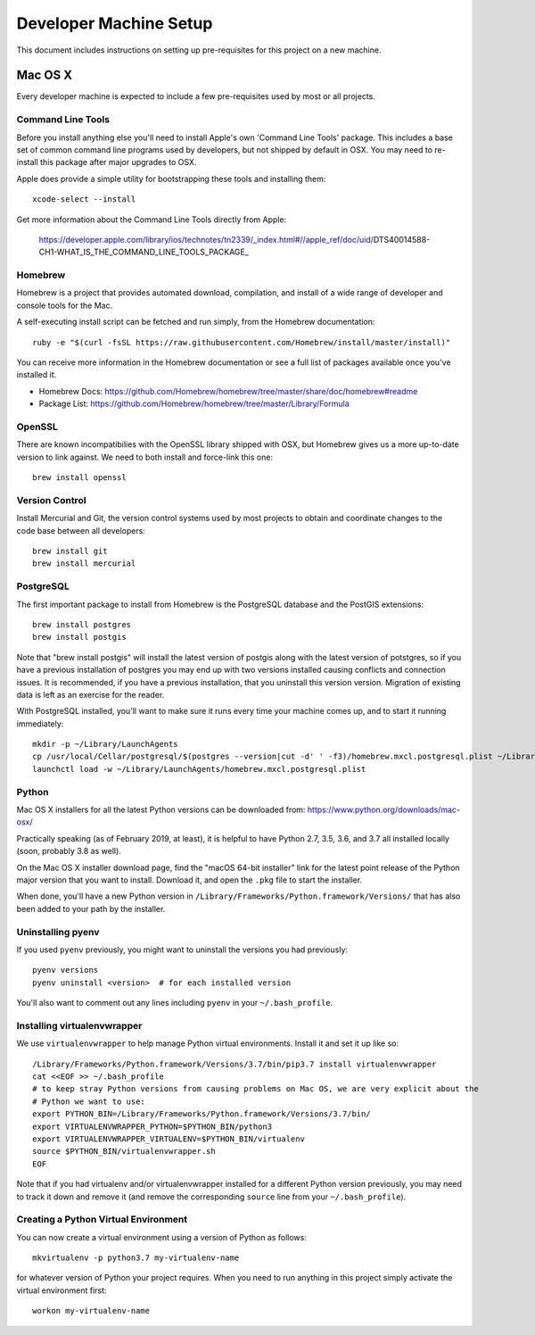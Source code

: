 Developer Machine Setup
#######################

This document includes instructions on setting up pre-requisites for this project on a new machine.

Mac OS X
========

Every developer machine is expected to include a few pre-requisites used by most or all projects.

Command Line Tools
''''''''''''''''''

Before you install anything else you'll need to install Apple's own 'Command Line Tools' package.
This includes a base set of common command line programs used by developers, but not shipped by
default in OSX. You may need to re-install this package after major upgrades to OSX.

Apple does provide a simple utility for bootstrapping these tools and installing them::

    xcode-select --install

Get more information about the Command Line Tools directly from Apple:

    https://developer.apple.com/library/ios/technotes/tn2339/_index.html#//apple_ref/doc/uid/DTS40014588-CH1-WHAT_IS_THE_COMMAND_LINE_TOOLS_PACKAGE_


Homebrew
''''''''

Homebrew is a project that provides automated download, compilation, and install of a wide range
of developer and console tools for the Mac.

A self-executing install script can be fetched and run simply, from the Homebrew documentation::

    ruby -e "$(curl -fsSL https://raw.githubusercontent.com/Homebrew/install/master/install)"

You can receive more information in the Homebrew documentation or see a full list of packages
available once you've installed it.

* Homebrew Docs: https://github.com/Homebrew/homebrew/tree/master/share/doc/homebrew#readme
* Package List: https://github.com/Homebrew/homebrew/tree/master/Library/Formula

OpenSSL
'''''''

There are known incompatibilies with the OpenSSL library shipped with OSX, but Homebrew gives us
a more up-to-date version to link against. We need to both install and force-link this one::

    brew install openssl

Version Control
'''''''''''''''

Install Mercurial and Git, the version control systems used by most
projects to obtain and coordinate changes to the code base between all
developers::

    brew install git
    brew install mercurial

PostgreSQL
''''''''''

The first important package to install from Homebrew is the PostgreSQL database and the PostGIS
extensions::

    brew install postgres
    brew install postgis

Note that "brew install postgis" will install the latest version of postgis along with the latest
version of potstgres, so if you have a previous installation of postgres you may end up with two
versions installed causing conflicts and connection issues. It is recommended, if you have a
previous installation, that you uninstall this version version. Migration of existing data is
left as an exercise for the reader.

With PostgreSQL installed, you'll want to make sure it runs every time your machine comes up, and
to start it running immediately::

    mkdir -p ~/Library/LaunchAgents
    cp /usr/local/Cellar/postgresql/$(postgres --version|cut -d' ' -f3)/homebrew.mxcl.postgresql.plist ~/Library/LaunchAgents/
    launchctl load -w ~/Library/LaunchAgents/homebrew.mxcl.postgresql.plist

Python
''''''

Mac OS X installers for all the latest Python versions can be downloaded from:
https://www.python.org/downloads/mac-osx/

Practically speaking (as of February 2019, at least), it is helpful to have Python 2.7, 3.5, 3.6,
and 3.7 all installed locally (soon, probably 3.8 as well).

On the Mac OS X installer download page, find the "macOS 64-bit installer" link for the latest
point release of the Python major version that you want to install. Download it, and open the
``.pkg`` file to start the installer.

When done, you'll have a new Python version in ``/Library/Frameworks/Python.framework/Versions/``
that has also been added to your path by the installer.

Uninstalling pyenv
''''''''''''''''''

If you used ``pyenv`` previously, you might want to uninstall the versions you had previously::

    pyenv versions
    pyenv uninstall <version>  # for each installed version

You'll also want to comment out any lines including ``pyenv`` in your ``~/.bash_profile``.

Installing virtualenvwrapper
''''''''''''''''''''''''''''

We use ``virtualenvwrapper`` to help manage Python virtual environments. Install it and set it up
like so::

    /Library/Frameworks/Python.framework/Versions/3.7/bin/pip3.7 install virtualenvwrapper
    cat <<EOF >> ~/.bash_profile
    # to keep stray Python versions from causing problems on Mac OS, we are very explicit about the
    # Python we want to use:
    export PYTHON_BIN=/Library/Frameworks/Python.framework/Versions/3.7/bin/
    export VIRTUALENVWRAPPER_PYTHON=$PYTHON_BIN/python3
    export VIRTUALENVWRAPPER_VIRTUALENV=$PYTHON_BIN/virtualenv
    source $PYTHON_BIN/virtualenvwrapper.sh
    EOF

Note that if you had virtualenv and/or virtualenvwrapper installed for a different Python version
previously, you may need to track it down and remove it (and remove the corresponding ``source``
line from your ``~/.bash_profile``).

Creating a Python Virtual Environment
'''''''''''''''''''''''''''''''''''''

You can now create a virtual environment using a version of Python as follows::

    mkvirtualenv -p python3.7 my-virtualenv-name

for whatever version of Python your project requires. When you need to run anything in this project
simply activate the virtual environment first::

    workon my-virtualenv-name
